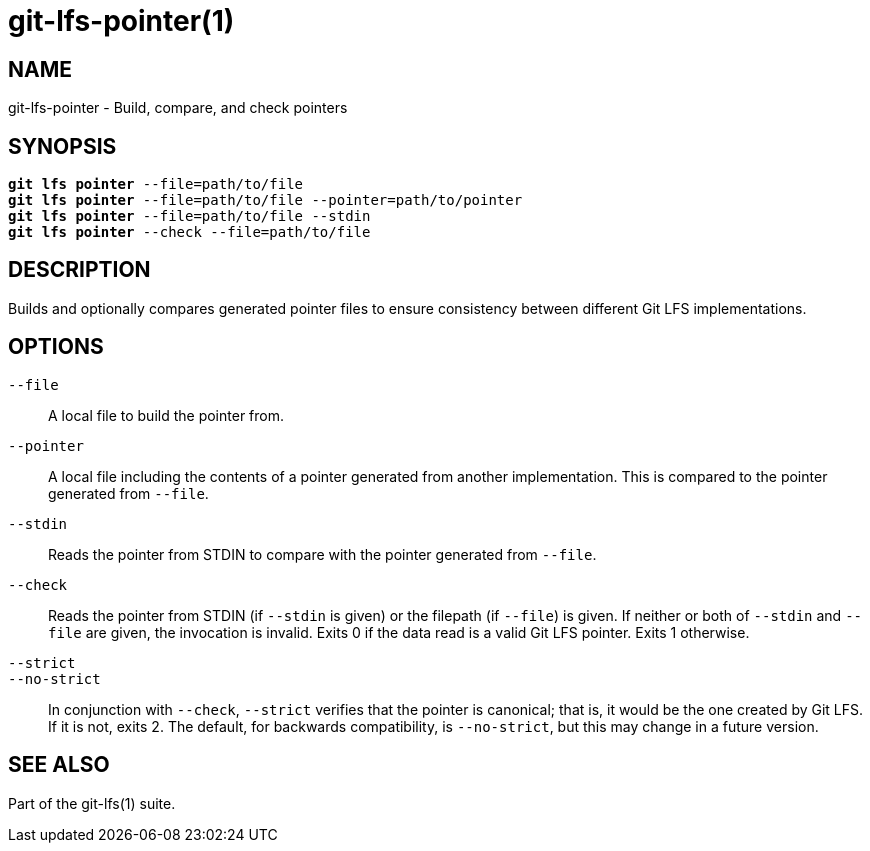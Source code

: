 = git-lfs-pointer(1)

== NAME

git-lfs-pointer - Build, compare, and check pointers

== SYNOPSIS

[source,console,subs="verbatim,quotes",role=synopsis]
----
*git lfs pointer* --file=path/to/file
*git lfs pointer* --file=path/to/file --pointer=path/to/pointer
*git lfs pointer* --file=path/to/file --stdin
*git lfs pointer* --check --file=path/to/file
----

== DESCRIPTION

Builds and optionally compares generated pointer files to ensure
consistency between different Git LFS implementations.

== OPTIONS

`--file`::
  A local file to build the pointer from.
`--pointer`::
  A local file including the contents of a pointer generated from another
  implementation. This is compared to the pointer generated from `--file`.
`--stdin`::
  Reads the pointer from STDIN to compare with the pointer generated from
  `--file`.
`--check`::
  Reads the pointer from STDIN (if `--stdin` is given) or the filepath (if
  `--file`) is given. If neither or both of `--stdin` and `--file` are given,
  the invocation is invalid. Exits 0 if the data read is a valid Git LFS
  pointer. Exits 1 otherwise.
`--strict`::
`--no-strict`::
  In conjunction with `--check`, `--strict` verifies that the pointer is
  canonical; that is, it would be the one created by Git LFS. If it is not,
  exits 2. The default, for backwards compatibility, is `--no-strict`, but this
  may change in a future version.

== SEE ALSO

Part of the git-lfs(1) suite.
